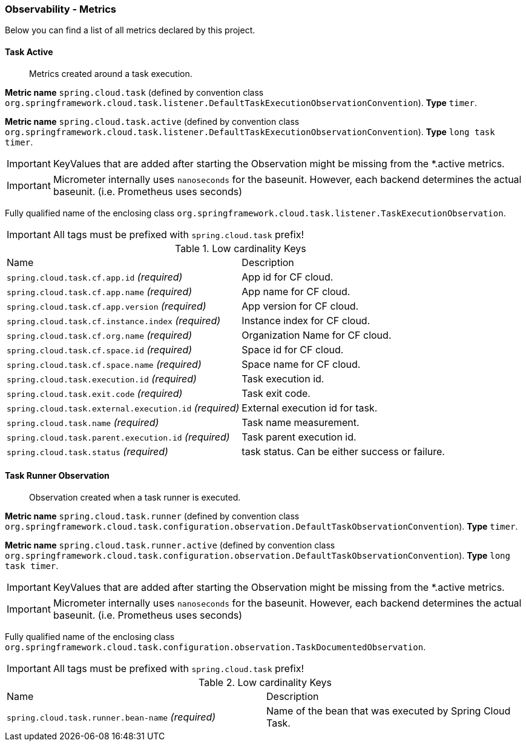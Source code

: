 [[observability-metrics]]
=== Observability - Metrics

Below you can find a list of all metrics declared by this project.

[[observability-metrics-task-active]]
==== Task Active

____
Metrics created around a task execution.
____


**Metric name** `spring.cloud.task` (defined by convention class `org.springframework.cloud.task.listener.DefaultTaskExecutionObservationConvention`). **Type** `timer`.

**Metric name** `spring.cloud.task.active` (defined by convention class `org.springframework.cloud.task.listener.DefaultTaskExecutionObservationConvention`). **Type** `long task timer`.


IMPORTANT: KeyValues that are added after starting the Observation might be missing from the *.active metrics.


IMPORTANT: Micrometer internally uses `nanoseconds` for the baseunit. However, each backend determines the actual baseunit. (i.e. Prometheus uses seconds)


Fully qualified name of the enclosing class `org.springframework.cloud.task.listener.TaskExecutionObservation`.

IMPORTANT: All tags must be prefixed with `spring.cloud.task` prefix!

.Low cardinality Keys
[cols="a,a"]
|===
|Name | Description
|`spring.cloud.task.cf.app.id` _(required)_|App id for CF cloud.
|`spring.cloud.task.cf.app.name` _(required)_|App name for CF cloud.
|`spring.cloud.task.cf.app.version` _(required)_|App version for CF cloud.
|`spring.cloud.task.cf.instance.index` _(required)_|Instance index for CF cloud.
|`spring.cloud.task.cf.org.name` _(required)_|Organization Name for CF cloud.
|`spring.cloud.task.cf.space.id` _(required)_|Space id for CF cloud.
|`spring.cloud.task.cf.space.name` _(required)_|Space name for CF cloud.
|`spring.cloud.task.execution.id` _(required)_|Task execution id.
|`spring.cloud.task.exit.code` _(required)_|Task exit code.
|`spring.cloud.task.external.execution.id` _(required)_|External execution id for task.
|`spring.cloud.task.name` _(required)_|Task name measurement.
|`spring.cloud.task.parent.execution.id` _(required)_|Task parent execution id.
|`spring.cloud.task.status` _(required)_|task status. Can be either success or failure.
|===



[[observability-metrics-task-runner-observation]]
==== Task Runner Observation

____
Observation created when a task runner is executed.
____


**Metric name** `spring.cloud.task.runner` (defined by convention class `org.springframework.cloud.task.configuration.observation.DefaultTaskObservationConvention`). **Type** `timer`.

**Metric name** `spring.cloud.task.runner.active` (defined by convention class `org.springframework.cloud.task.configuration.observation.DefaultTaskObservationConvention`). **Type** `long task timer`.


IMPORTANT: KeyValues that are added after starting the Observation might be missing from the *.active metrics.


IMPORTANT: Micrometer internally uses `nanoseconds` for the baseunit. However, each backend determines the actual baseunit. (i.e. Prometheus uses seconds)


Fully qualified name of the enclosing class `org.springframework.cloud.task.configuration.observation.TaskDocumentedObservation`.

IMPORTANT: All tags must be prefixed with `spring.cloud.task` prefix!

.Low cardinality Keys
[cols="a,a"]
|===
|Name | Description
|`spring.cloud.task.runner.bean-name` _(required)_|Name of the bean that was executed by Spring Cloud Task.
|===




